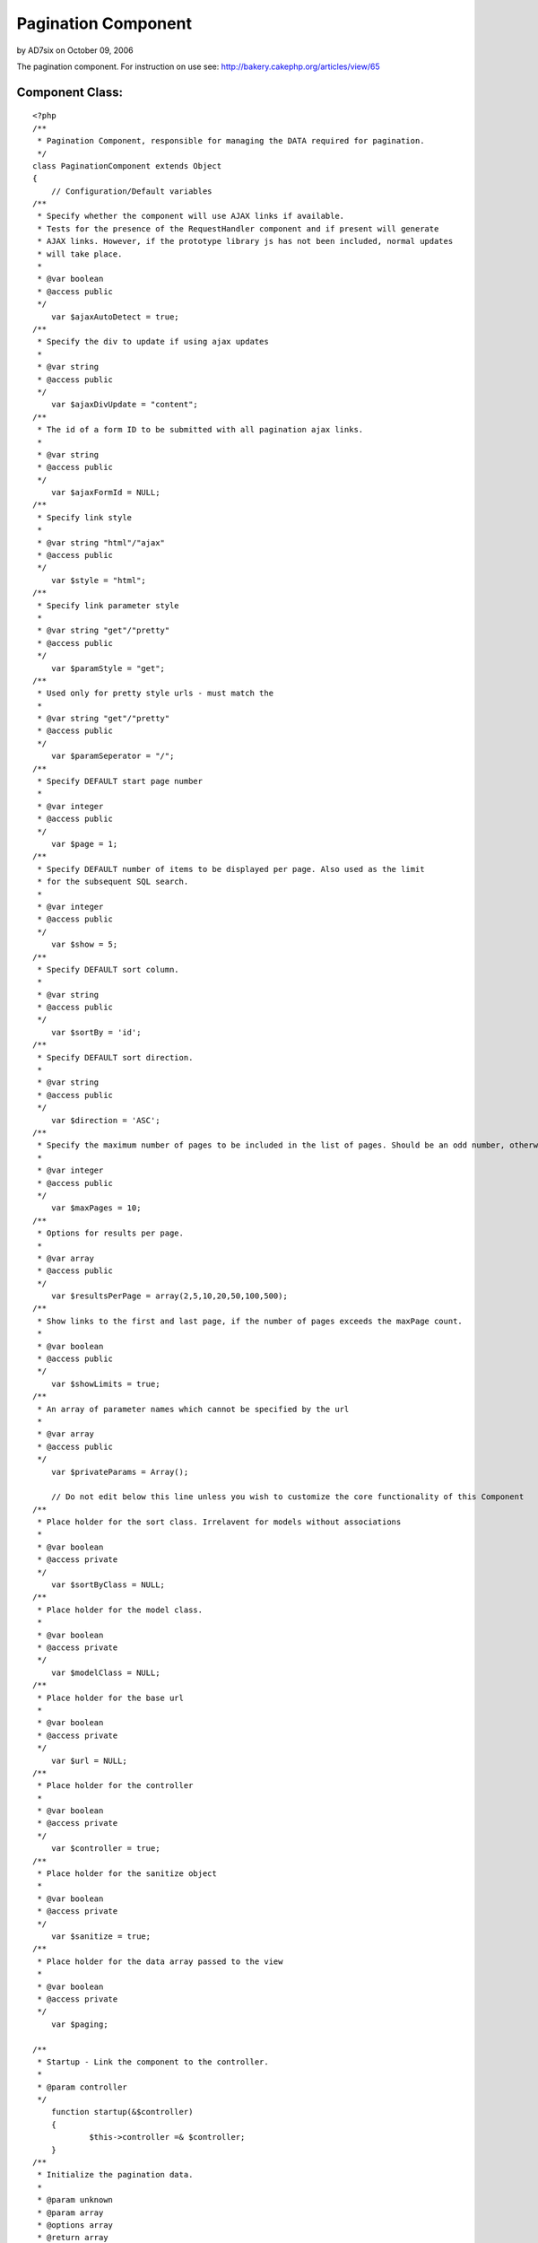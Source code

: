 Pagination Component
====================

by AD7six on October 09, 2006

The pagination component. For instruction on use see:
http://bakery.cakephp.org/articles/view/65


Component Class:
````````````````

::

    <?php 
    /**
     * Pagination Component, responsible for managing the DATA required for pagination.
     */
    class PaginationComponent extends Object
    {
        // Configuration/Default variables
    /**
     * Specify whether the component will use AJAX links if available.
     * Tests for the presence of the RequestHandler component and if present will generate
     * AJAX links. However, if the prototype library js has not been included, normal updates
     * will take place.
     *
     * @var boolean
     * @access public
     */
    	var $ajaxAutoDetect = true;
    /**
     * Specify the div to update if using ajax updates
     *
     * @var string
     * @access public
     */
    	var $ajaxDivUpdate = "content";
    /**
     * The id of a form ID to be submitted with all pagination ajax links.
     *
     * @var string
     * @access public
     */
    	var $ajaxFormId = NULL;
    /**
     * Specify link style
     *
     * @var string "html"/"ajax"
     * @access public
     */
    	var $style = "html";
    /**
     * Specify link parameter style
     *
     * @var string "get"/"pretty"
     * @access public
     */
    	var $paramStyle = "get";
    /**
     * Used only for pretty style urls - must match the 
     *
     * @var string "get"/"pretty"
     * @access public
     */
    	var $paramSeperator = "/";
    /**
     * Specify DEFAULT start page number
     *
     * @var integer
     * @access public
     */
    	var $page = 1;
    /**
     * Specify DEFAULT number of items to be displayed per page. Also used as the limit
     * for the subsequent SQL search.
     *
     * @var integer
     * @access public
     */
    	var $show = 5;
    /**
     * Specify DEFAULT sort column.
     *
     * @var string
     * @access public
     */
    	var $sortBy = 'id';
    /**
     * Specify DEFAULT sort direction.
     *
     * @var string
     * @access public
     */
    	var $direction = 'ASC';
    /**
     * Specify the maximum number of pages to be included in the list of pages. Should be an odd number, otherwise rounded down.
     *
     * @var integer
     * @access public
     */
        var $maxPages = 10;
    /**
     * Options for results per page.
     *
     * @var array
     * @access public
     */
        var $resultsPerPage = array(2,5,10,20,50,100,500);
    /**
     * Show links to the first and last page, if the number of pages exceeds the maxPage count.
     *
     * @var boolean
     * @access public
     */
    	var $showLimits = true;
    /**
     * An array of parameter names which cannot be specified by the url
     *
     * @var array
     * @access public
     */
    	var $privateParams = Array();
    
        // Do not edit below this line unless you wish to customize the core functionality of this Component
    /**
     * Place holder for the sort class. Irrelavent for models without associations
     *
     * @var boolean
     * @access private
     */
    	var $sortByClass = NULL;
    /**
     * Place holder for the model class.
     *
     * @var boolean
     * @access private
     */
    	var $modelClass = NULL;
    /**
     * Place holder for the base url
     *
     * @var boolean
     * @access private
     */
    	var $url = NULL;
    /**
     * Place holder for the controller
     *
     * @var boolean
     * @access private
     */
        var $controller = true;
    /**
     * Place holder for the sanitize object
     *
     * @var boolean
     * @access private
     */
    	var $sanitize = true;
    /**
     * Place holder for the data array passed to the view
     *
     * @var boolean
     * @access private
     */
    	var $paging;
    
    /**
     * Startup - Link the component to the controller.
     *
     * @param controller
     */
        function startup(&$controller)
        {
    		$this->controller =& $controller;    	
        }
    /**
     * Initialize the pagination data.
     *
     * @param unknown
     * @param array
     * @options array
     * @return array
     */
        function init($criteria=NULL,$parameters=Array(),$options=Array())
        {
    		uses('sanitize');
    		$this->Sanitize = &new Sanitize;
    
    		$this->_initFields($options);
    		$this->_checkAjax();
    		$this->_initSort();
    		$this->_initPaging($parameters);
    		$this->_initURL();
    
    		$this->_setParameter("show",$parameters);
    		// If the number of results per page isn't in the list, reset to default
    		if ((isset($this->paging["show"]))&&(!in_array($this->paging["show"],$this->resultsPerPage)))
    		{
    			$this->paging["show"]=$this->paging['Defaults']['show'];
    		}
    		
    		$this->_setParameter("page",$parameters);
    		$this->_setParameter("sortBy",$parameters);
    		$this->_setParameter("sortByClass",$parameters); // Overriding the model class if specified.
    		$this->_setParameter("direction",$parameters);
    
    		$this->_check4Form();
    
    		$this->_setPrivateParameter("ajaxDivUpdate");
    		$this->_setPrivateParameter("ajaxFormId");
    		$this->_setPrivateParameter("maxPages");
    		$this->_setPrivateParameter("showLimits");
    		$this->_setPrivateParameter("style");
    		$this->_setPrivateParameter("paramStyle");
    		$this->_setPrivateParameter("paramSeperator");
    		$this->_setPrivateParameter("url");
    
    		if (isset($this->total)) // If the field is already set, we  passed in the options the total number of results
    		{
    			$count = $this->total;
    		}
    		else
    		{
    			$count = $this->controller->{$this->modelClass}->findCount($criteria,0);	
    		}
    		$this->checkPage($count);
    		$this->paging['total'] = $count;
    		$this->trimResultsPerPage($count);
    
    		$this->_setPrivateParameter("resultsPerPage");
    
        	$this->paging['pageCount'] = ceil($count / $this->paging['show'] );
    
        	$this->controller->set('paging',$this->paging);
        	
            $this->order = $this->paging['sortByClass'].".".$this->paging['sortBy'].' '.strtoupper($this->paging['direction']);
            
        	// For backwards compatability & clarity
        	$this->limit = $this->paging['show'];
        	$this->page = $this->paging['page'];
        	
        	// For less code in the calling method..
        	return (Array($this->order,$this->paging['show'],$this->paging['page']));
    	}
    	
    /**
     * Don't give the choice to display pages with no results
     *
     * @param integer
     */
        function trimResultsPerPage ($count = 0)
        {
            while (($limit = current($this->resultsPerPage))&&(!isset($capKey))) 
            {
                if ($limit >= $count) 
                {
                    $capKey = key($this->resultsPerPage);
                }
            	next($this->resultsPerPage);
            
    	        if (isset($capKey))
            	{
                	array_splice($this->resultsPerPage, ($capKey+1));
                }
            }
        }
    
    /**
     * Set the page to the last if there would be no results, and to 1 if a negetive
     * page number is specified
     *
     * @param integer
     */
        function checkPage ($count = 0) 
        {
          if ((($this->paging['page']-1)*$this->paging['show'])>=$count) 
          {
                $this->paging['page'] = floor($count/$this->paging['show']+0.99);
          }
        }
    	
    /**
     * Set Object fields
     *
     * @param unknown
     */
    	function _initFields($options)
    	{
    		foreach($options as $option=>$val)
    		{
    			$this->$option = $val;
    		}
    	}
    /**
     * Set Pagination with default Parameters
     *
     * @param unknown
     */
    	function _initPaging($parameters)
    	{
    		$this->paging['importParams']=$parameters;
    		$this->paging['Defaults'] = Array (
    										"page"=>$this->page,
    										"show"=>$this->show,
    										"sortBy"=>$this->sortBy,
    										"sortByClass"=>$this->sortByClass,
    										"direction"=>$this->direction
    											);		
    	}
    /**
     * If everything is in place, use Ajax by default
     *
     * @param unknown
     */
    	function _checkAjax()
    	{
    		if (($this->ajaxAutoDetect==true)&&(isset($this->controller->RequestHandler)&&(in_array("Ajax",$this->controller->helpers))))
    		{
    			$this->style = "ajax";			
    		}
    	}
    
    /**
     * Set the DEFAULT sort class
     *
     * @param unknown
     */
    	function _initSort()
    	{
    		if (!$this->modelClass)
    		{
    		    $ModelClass = $this->modelClass = $this->controller->modelClass;
    		}
    		else
    		{
    			$ModelClass = $this->modelClass;
    		}
    		if (!$this->sortBy)
    		{
    		$this->sortBy = $this->controller->$ModelClass->primaryKey;
    		}
    		if (!$this->sortByClass)
    		{
    			$this->sortByClass = $ModelClass;
    		}
    	}
    
    /**
     * Set the base url for updates.
     *
     * @param unknown
     */
    	function _initURL()
    	{
    		if ($this->url) // A url was specified in the paramters
    		{
    			if (substr($this->url, -1, 1)<>"/")
    			{
    				$this->url .= "/";
    			}
    		}
    		else // No url in the parameters, derive it.
    		{
    			if ($this->paramStyle=="get")
    			{
    				$this->url = str_replace($this->controller->webroot,"/",$this->controller->here);
    			}
    			else
    			{
    				$this->url = "";
    				if (isset($this->controller->params['admin']))
    				{
    					$this->url .= "/".$this->controller->params['admin'];
    					$action = substr($this->controller->action, strlen($this->controller->params['admin']."_"));
    				}
    				else
    				{
    					$action = $this->controller->action;
    				}
    				if ($this->controller->plugin)
    				{
    					$this->url .= "/".$this->controller->plugin;
    				}
    				$this->url .= "/".$this->controller->name;
    				$this->url .= "/".$action;
    				if (isset($this->paging['importParams']['_unamedParameters']))
    				{
    					$unnamedString = implode ("/", $this->paging['importParams']['_unamedParameters']);
    					$this->url .= "/".$unnamedString;
    					unset($this->paging['importParams']['_unamedParameters']);
    				}
    				$this->url .= "/";
    			}
    		}
    		if (defined('BASE_URL')) { // Hack for no mod_rewrite
    			$this->url = preg_replace( "!".BASE_URL."!", '', $this->url); // Remove the base from the url
    			$this->url = preg_replace("!\?.*!", '', $this->url); // Remove the get parameters
    		}
    	}
    
    /**
     * If the parameters have been changed/set by a form action, update the params array.
     * Would perhaps be best to redirect to the equivalent url, which isn't implemented as
     * the relavent method is in the helper and as such inaccessible here.
     *
     * @param unknown
     */
    	function _check4Form()
    	{
    		if(isset($this->controller->data['pagination']))
    		{
    			if (isset($this->controller->data['pagination']['sortByComposite']))
    			{
    				$Composite = Array();
    				$Composite = explode("::",$this->controller->data['pagination']['sortByComposite']);
    				if (isset($Composite[0]))
    				{
    					$this->controller->data['pagination']['sortBy'] = $Composite[0];	
    				}
    				if (isset($Composite[1]))
    				{
    					$this->controller->data['pagination']['direction'] = $Composite[1];	
    				}
    				if (isset($Composite[2]))
    				{
    					$this->controller->data['pagination']['sortByClass'] = $Composite[2];	
    				}
    				else
    				{
    					$this->controller->data['pagination']['sortByClass'] = $this->paging['Defaults']['sortByClass'];
    				}
    				unset($this->controller->data['pagination']['sortByComposite']);			
    			}
    			foreach($this->controller->data['pagination'] as $parameter=>$value)
    			{
    				
    				if (!in_array($parameter, $this->privateParams))
    				{
    					$this->paging[$parameter] = $this->Sanitize->paranoid($value,array("-","_"));
    				}				
    			}
    		}
    	}
    
    /**
     * Set a parameter to be passed to the view which cannot be specified/overriden from the url.
     *
     * @param unknown
     */
    	function _setPrivateParameter($parameter)
    	{
    		$this->paging[$parameter]= $this->$parameter;
    	}
    
    /**
     * Set a parameter to be passed to the view overriden from the url if present.
     *
     * @param unknown
     * @param array
     * @param field
     */
    	function _setParameter($parameter,$parameters=Array(),$field=NULL)
    	{
    		$field = $field?$field:$parameter;
    
    		if (in_array($parameter, $this->privateParams))
    		{
    			$this->paging[$field] = $this->paging['Defaults'][$field];
    		}
    		else
    		{
    			if ($this->paramStyle=="get")
    			{
    				if (isset($_GET[$parameter]))
    				{
    					$this->paging[$field] = $this->Sanitize->paranoid($_GET[$parameter],array("-","_"));		
    				}
    				else
    				{
    					$this->paging[$field]= $this->$field;
    				}
    			}
    			elseif ($this->paramStyle=="pretty")
    			{
    				if (isset($parameters[$parameter]))
    				{
    					$this->paging[$field] = $this->Sanitize->paranoid($parameters[$parameter],array("-","_"));		
    				}
    				else
    				{
    					$this->paging[$field]= $this->$field;
    				}
    			}
    			else
    			{
    				echo ("parameter error");
    				die;
    			}
    		}
    	}
    }
    ?>


.. meta::
    :title: Pagination Component
    :description: CakePHP Article related to component,Components
    :keywords: component,Components
    :copyright: Copyright 2006 AD7six
    :category: components


